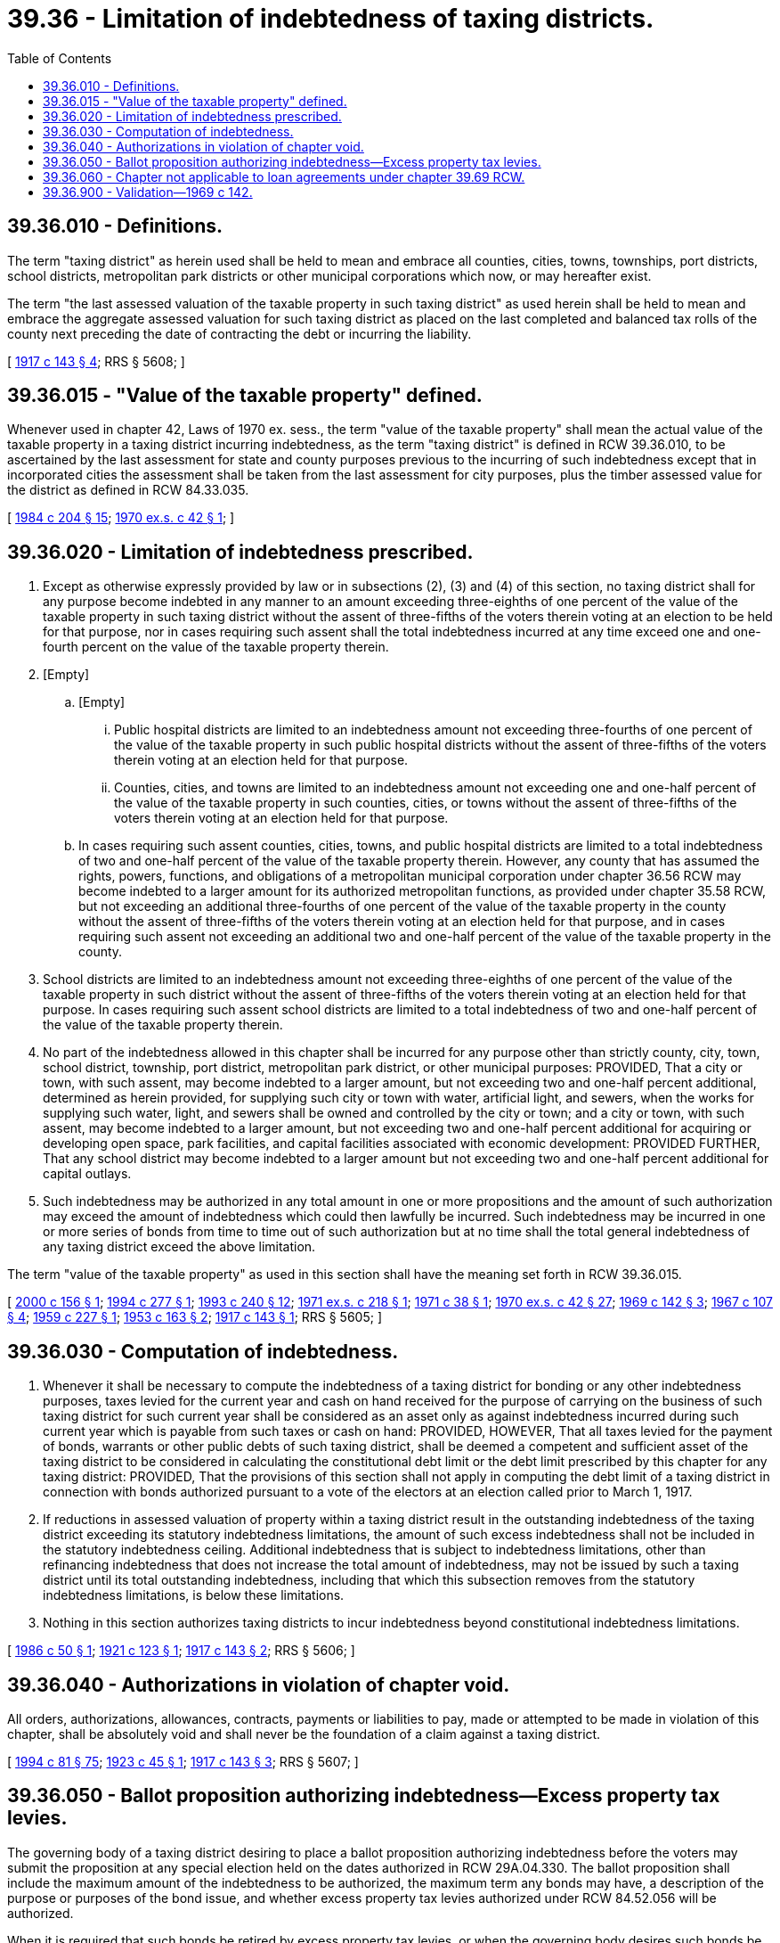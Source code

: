 = 39.36 - Limitation of indebtedness of taxing districts.
:toc:

== 39.36.010 - Definitions.
The term "taxing district" as herein used shall be held to mean and embrace all counties, cities, towns, townships, port districts, school districts, metropolitan park districts or other municipal corporations which now, or may hereafter exist.

The term "the last assessed valuation of the taxable property in such taxing district" as used herein shall be held to mean and embrace the aggregate assessed valuation for such taxing district as placed on the last completed and balanced tax rolls of the county next preceding the date of contracting the debt or incurring the liability.

[ http://leg.wa.gov/CodeReviser/documents/sessionlaw/1917c143.pdf?cite=1917%20c%20143%20§%204[1917 c 143 § 4]; RRS § 5608; ]

== 39.36.015 - "Value of the taxable property" defined.
Whenever used in chapter 42, Laws of 1970 ex. sess., the term "value of the taxable property" shall mean the actual value of the taxable property in a taxing district incurring indebtedness, as the term "taxing district" is defined in RCW 39.36.010, to be ascertained by the last assessment for state and county purposes previous to the incurring of such indebtedness except that in incorporated cities the assessment shall be taken from the last assessment for city purposes, plus the timber assessed value for the district as defined in RCW 84.33.035.

[ http://leg.wa.gov/CodeReviser/documents/sessionlaw/1984c204.pdf?cite=1984%20c%20204%20§%2015[1984 c 204 § 15]; http://leg.wa.gov/CodeReviser/documents/sessionlaw/1970ex1c42.pdf?cite=1970%20ex.s.%20c%2042%20§%201[1970 ex.s. c 42 § 1]; ]

== 39.36.020 - Limitation of indebtedness prescribed.
. Except as otherwise expressly provided by law or in subsections (2), (3) and (4) of this section, no taxing district shall for any purpose become indebted in any manner to an amount exceeding three-eighths of one percent of the value of the taxable property in such taxing district without the assent of three-fifths of the voters therein voting at an election to be held for that purpose, nor in cases requiring such assent shall the total indebtedness incurred at any time exceed one and one-fourth percent on the value of the taxable property therein.

. [Empty]
.. [Empty]
... Public hospital districts are limited to an indebtedness amount not exceeding three-fourths of one percent of the value of the taxable property in such public hospital districts without the assent of three-fifths of the voters therein voting at an election held for that purpose.

... Counties, cities, and towns are limited to an indebtedness amount not exceeding one and one-half percent of the value of the taxable property in such counties, cities, or towns without the assent of three-fifths of the voters therein voting at an election held for that purpose.

.. In cases requiring such assent counties, cities, towns, and public hospital districts are limited to a total indebtedness of two and one-half percent of the value of the taxable property therein. However, any county that has assumed the rights, powers, functions, and obligations of a metropolitan municipal corporation under chapter 36.56 RCW may become indebted to a larger amount for its authorized metropolitan functions, as provided under chapter 35.58 RCW, but not exceeding an additional three-fourths of one percent of the value of the taxable property in the county without the assent of three-fifths of the voters therein voting at an election held for that purpose, and in cases requiring such assent not exceeding an additional two and one-half percent of the value of the taxable property in the county.

. School districts are limited to an indebtedness amount not exceeding three-eighths of one percent of the value of the taxable property in such district without the assent of three-fifths of the voters therein voting at an election held for that purpose. In cases requiring such assent school districts are limited to a total indebtedness of two and one-half percent of the value of the taxable property therein.

. No part of the indebtedness allowed in this chapter shall be incurred for any purpose other than strictly county, city, town, school district, township, port district, metropolitan park district, or other municipal purposes: PROVIDED, That a city or town, with such assent, may become indebted to a larger amount, but not exceeding two and one-half percent additional, determined as herein provided, for supplying such city or town with water, artificial light, and sewers, when the works for supplying such water, light, and sewers shall be owned and controlled by the city or town; and a city or town, with such assent, may become indebted to a larger amount, but not exceeding two and one-half percent additional for acquiring or developing open space, park facilities, and capital facilities associated with economic development: PROVIDED FURTHER, That any school district may become indebted to a larger amount but not exceeding two and one-half percent additional for capital outlays.

. Such indebtedness may be authorized in any total amount in one or more propositions and the amount of such authorization may exceed the amount of indebtedness which could then lawfully be incurred. Such indebtedness may be incurred in one or more series of bonds from time to time out of such authorization but at no time shall the total general indebtedness of any taxing district exceed the above limitation.

The term "value of the taxable property" as used in this section shall have the meaning set forth in RCW 39.36.015.

[ http://lawfilesext.leg.wa.gov/biennium/1999-00/Pdf/Bills/Session%20Laws/Senate/6748.SL.pdf?cite=2000%20c%20156%20§%201[2000 c 156 § 1]; http://lawfilesext.leg.wa.gov/biennium/1993-94/Pdf/Bills/Session%20Laws/Senate/6069-S.SL.pdf?cite=1994%20c%20277%20§%201[1994 c 277 § 1]; http://lawfilesext.leg.wa.gov/biennium/1993-94/Pdf/Bills/Session%20Laws/House/1140-S.SL.pdf?cite=1993%20c%20240%20§%2012[1993 c 240 § 12]; http://leg.wa.gov/CodeReviser/documents/sessionlaw/1971ex1c218.pdf?cite=1971%20ex.s.%20c%20218%20§%201[1971 ex.s. c 218 § 1]; http://leg.wa.gov/CodeReviser/documents/sessionlaw/1971c38.pdf?cite=1971%20c%2038%20§%201[1971 c 38 § 1]; http://leg.wa.gov/CodeReviser/documents/sessionlaw/1970ex1c42.pdf?cite=1970%20ex.s.%20c%2042%20§%2027[1970 ex.s. c 42 § 27]; http://leg.wa.gov/CodeReviser/documents/sessionlaw/1969c142.pdf?cite=1969%20c%20142%20§%203[1969 c 142 § 3]; http://leg.wa.gov/CodeReviser/documents/sessionlaw/1967c107.pdf?cite=1967%20c%20107%20§%204[1967 c 107 § 4]; http://leg.wa.gov/CodeReviser/documents/sessionlaw/1959c227.pdf?cite=1959%20c%20227%20§%201[1959 c 227 § 1]; http://leg.wa.gov/CodeReviser/documents/sessionlaw/1953c163.pdf?cite=1953%20c%20163%20§%202[1953 c 163 § 2]; http://leg.wa.gov/CodeReviser/documents/sessionlaw/1917c143.pdf?cite=1917%20c%20143%20§%201[1917 c 143 § 1]; RRS § 5605; ]

== 39.36.030 - Computation of indebtedness.
. Whenever it shall be necessary to compute the indebtedness of a taxing district for bonding or any other indebtedness purposes, taxes levied for the current year and cash on hand received for the purpose of carrying on the business of such taxing district for such current year shall be considered as an asset only as against indebtedness incurred during such current year which is payable from such taxes or cash on hand: PROVIDED, HOWEVER, That all taxes levied for the payment of bonds, warrants or other public debts of such taxing district, shall be deemed a competent and sufficient asset of the taxing district to be considered in calculating the constitutional debt limit or the debt limit prescribed by this chapter for any taxing district: PROVIDED, That the provisions of this section shall not apply in computing the debt limit of a taxing district in connection with bonds authorized pursuant to a vote of the electors at an election called prior to March 1, 1917.

. If reductions in assessed valuation of property within a taxing district result in the outstanding indebtedness of the taxing district exceeding its statutory indebtedness limitations, the amount of such excess indebtedness shall not be included in the statutory indebtedness ceiling. Additional indebtedness that is subject to indebtedness limitations, other than refinancing indebtedness that does not increase the total amount of indebtedness, may not be issued by such a taxing district until its total outstanding indebtedness, including that which this subsection removes from the statutory indebtedness limitations, is below these limitations.

. Nothing in this section authorizes taxing districts to incur indebtedness beyond constitutional indebtedness limitations.

[ http://leg.wa.gov/CodeReviser/documents/sessionlaw/1986c50.pdf?cite=1986%20c%2050%20§%201[1986 c 50 § 1]; http://leg.wa.gov/CodeReviser/documents/sessionlaw/1921c123.pdf?cite=1921%20c%20123%20§%201[1921 c 123 § 1]; http://leg.wa.gov/CodeReviser/documents/sessionlaw/1917c143.pdf?cite=1917%20c%20143%20§%202[1917 c 143 § 2]; RRS § 5606; ]

== 39.36.040 - Authorizations in violation of chapter void.
All orders, authorizations, allowances, contracts, payments or liabilities to pay, made or attempted to be made in violation of this chapter, shall be absolutely void and shall never be the foundation of a claim against a taxing district.

[ http://lawfilesext.leg.wa.gov/biennium/1993-94/Pdf/Bills/Session%20Laws/House/2244.SL.pdf?cite=1994%20c%2081%20§%2075[1994 c 81 § 75]; http://leg.wa.gov/CodeReviser/documents/sessionlaw/1923c45.pdf?cite=1923%20c%2045%20§%201[1923 c 45 § 1]; http://leg.wa.gov/CodeReviser/documents/sessionlaw/1917c143.pdf?cite=1917%20c%20143%20§%203[1917 c 143 § 3]; RRS § 5607; ]

== 39.36.050 - Ballot proposition authorizing indebtedness—Excess property tax levies.
The governing body of a taxing district desiring to place a ballot proposition authorizing indebtedness before the voters may submit the proposition at any special election held on the dates authorized in RCW 29A.04.330. The ballot proposition shall include the maximum amount of the indebtedness to be authorized, the maximum term any bonds may have, a description of the purpose or purposes of the bond issue, and whether excess property tax levies authorized under RCW 84.52.056 will be authorized.

When it is required that such bonds be retired by excess property tax levies, or when the governing body desires such bonds be retired by excess property tax levies, the ballot proposition shall also include authorization for such excess bond retirement property tax levies provided under RCW 84.52.056.

Notice of the proposed election shall be published as required by RCW 29A.52.355.

[ http://lawfilesext.leg.wa.gov/biennium/2015-16/Pdf/Bills/Session%20Laws/House/1806-S.SL.pdf?cite=2015%20c%2053%20§%2069[2015 c 53 § 69]; http://leg.wa.gov/CodeReviser/documents/sessionlaw/1984c186.pdf?cite=1984%20c%20186%20§%203[1984 c 186 § 3]; ]

== 39.36.060 - Chapter not applicable to loan agreements under chapter  39.69 RCW.
This chapter does not apply to a loan made pursuant to a loan agreement under chapter 39.69 RCW, and any computation of indebtedness under this chapter shall exclude the amount of any loan under such a loan agreement.

[ http://leg.wa.gov/CodeReviser/documents/sessionlaw/1987c19.pdf?cite=1987%20c%2019%20§%205[1987 c 19 § 5]; ]

== 39.36.900 - Validation—1969 c 142.
All bonds heretofore issued, or heretofore voted and which may have been or may hereafter be issued, by any taxing district pursuant to any of the foregoing sections as amended or for any of the purposes authorized by any of said sections are hereby validated.

[ http://leg.wa.gov/CodeReviser/documents/sessionlaw/1969c142.pdf?cite=1969%20c%20142%20§%206[1969 c 142 § 6]; ]

